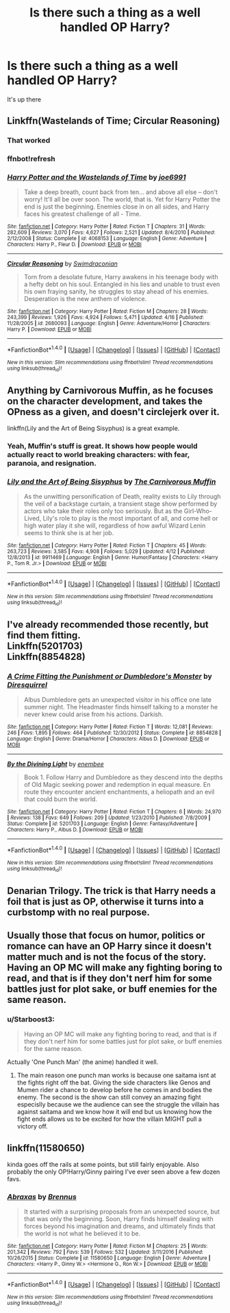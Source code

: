 #+TITLE: Is there such a thing as a well handled OP Harry?

* Is there such a thing as a well handled OP Harry?
:PROPERTIES:
:Score: 4
:DateUnix: 1497214643.0
:DateShort: 2017-Jun-12
:FlairText: Discussion
:END:
It's up there


** Linkffn(Wastelands of Time; Circular Reasoning)
:PROPERTIES:
:Author: ScottPress
:Score: 7
:DateUnix: 1497215501.0
:DateShort: 2017-Jun-12
:END:

*** That worked
:PROPERTIES:
:Score: 3
:DateUnix: 1497215551.0
:DateShort: 2017-Jun-12
:END:


*** ffnbot!refresh
:PROPERTIES:
:Author: ScottPress
:Score: 1
:DateUnix: 1497215595.0
:DateShort: 2017-Jun-12
:END:


*** [[http://www.fanfiction.net/s/4068153/1/][*/Harry Potter and the Wastelands of Time/*]] by [[https://www.fanfiction.net/u/557425/joe6991][/joe6991/]]

#+begin_quote
  Take a deep breath, count back from ten... and above all else -- don't worry! It'll all be over soon. The world, that is. Yet for Harry Potter the end is just the beginning. Enemies close in on all sides, and Harry faces his greatest challenge of all - Time.
#+end_quote

^{/Site/: [[http://www.fanfiction.net/][fanfiction.net]] *|* /Category/: Harry Potter *|* /Rated/: Fiction T *|* /Chapters/: 31 *|* /Words/: 282,609 *|* /Reviews/: 3,070 *|* /Favs/: 4,627 *|* /Follows/: 2,521 *|* /Updated/: 8/4/2010 *|* /Published/: 2/12/2008 *|* /Status/: Complete *|* /id/: 4068153 *|* /Language/: English *|* /Genre/: Adventure *|* /Characters/: Harry P., Fleur D. *|* /Download/: [[http://www.ff2ebook.com/old/ffn-bot/index.php?id=4068153&source=ff&filetype=epub][EPUB]] or [[http://www.ff2ebook.com/old/ffn-bot/index.php?id=4068153&source=ff&filetype=mobi][MOBI]]}

--------------

[[http://www.fanfiction.net/s/2680093/1/][*/Circular Reasoning/*]] by [[https://www.fanfiction.net/u/513750/Swimdraconian][/Swimdraconian/]]

#+begin_quote
  Torn from a desolate future, Harry awakens in his teenage body with a hefty debt on his soul. Entangled in his lies and unable to trust even his own fraying sanity, he struggles to stay ahead of his enemies. Desperation is the new anthem of violence.
#+end_quote

^{/Site/: [[http://www.fanfiction.net/][fanfiction.net]] *|* /Category/: Harry Potter *|* /Rated/: Fiction M *|* /Chapters/: 28 *|* /Words/: 243,399 *|* /Reviews/: 1,926 *|* /Favs/: 4,924 *|* /Follows/: 5,471 *|* /Updated/: 4/16 *|* /Published/: 11/28/2005 *|* /id/: 2680093 *|* /Language/: English *|* /Genre/: Adventure/Horror *|* /Characters/: Harry P. *|* /Download/: [[http://www.ff2ebook.com/old/ffn-bot/index.php?id=2680093&source=ff&filetype=epub][EPUB]] or [[http://www.ff2ebook.com/old/ffn-bot/index.php?id=2680093&source=ff&filetype=mobi][MOBI]]}

--------------

*FanfictionBot*^{1.4.0} *|* [[[https://github.com/tusing/reddit-ffn-bot/wiki/Usage][Usage]]] | [[[https://github.com/tusing/reddit-ffn-bot/wiki/Changelog][Changelog]]] | [[[https://github.com/tusing/reddit-ffn-bot/issues/][Issues]]] | [[[https://github.com/tusing/reddit-ffn-bot/][GitHub]]] | [[[https://www.reddit.com/message/compose?to=tusing][Contact]]]

^{/New in this version: Slim recommendations using/ ffnbot!slim! /Thread recommendations using/ linksub(thread_id)!}
:PROPERTIES:
:Author: FanfictionBot
:Score: 1
:DateUnix: 1497215664.0
:DateShort: 2017-Jun-12
:END:


** Anything by Carnivorous Muffin, as he focuses on the character development, and takes the OPness as a given, and doesn't circlejerk over it.

linkffn(Lily and the Art of Being Sisyphus) is a great example.
:PROPERTIES:
:Author: Dorgamund
:Score: 7
:DateUnix: 1497219529.0
:DateShort: 2017-Jun-12
:END:

*** Yeah, Muffin's stuff is great. It shows how people would actually react to world breaking characters: with fear, paranoia, and resignation.
:PROPERTIES:
:Author: Averant
:Score: 6
:DateUnix: 1497220543.0
:DateShort: 2017-Jun-12
:END:


*** [[http://www.fanfiction.net/s/9911469/1/][*/Lily and the Art of Being Sisyphus/*]] by [[https://www.fanfiction.net/u/1318815/The-Carnivorous-Muffin][/The Carnivorous Muffin/]]

#+begin_quote
  As the unwitting personification of Death, reality exists to Lily through the veil of a backstage curtain, a transient stage show performed by actors who take their roles only too seriously. But as the Girl-Who-Lived, Lily's role to play is the most important of all, and come hell or high water play it she will, regardless of how awful Wizard Lenin seems to think she is at her job.
#+end_quote

^{/Site/: [[http://www.fanfiction.net/][fanfiction.net]] *|* /Category/: Harry Potter *|* /Rated/: Fiction T *|* /Chapters/: 45 *|* /Words/: 263,723 *|* /Reviews/: 3,585 *|* /Favs/: 4,908 *|* /Follows/: 5,029 *|* /Updated/: 4/12 *|* /Published/: 12/8/2013 *|* /id/: 9911469 *|* /Language/: English *|* /Genre/: Humor/Fantasy *|* /Characters/: <Harry P., Tom R. Jr.> *|* /Download/: [[http://www.ff2ebook.com/old/ffn-bot/index.php?id=9911469&source=ff&filetype=epub][EPUB]] or [[http://www.ff2ebook.com/old/ffn-bot/index.php?id=9911469&source=ff&filetype=mobi][MOBI]]}

--------------

*FanfictionBot*^{1.4.0} *|* [[[https://github.com/tusing/reddit-ffn-bot/wiki/Usage][Usage]]] | [[[https://github.com/tusing/reddit-ffn-bot/wiki/Changelog][Changelog]]] | [[[https://github.com/tusing/reddit-ffn-bot/issues/][Issues]]] | [[[https://github.com/tusing/reddit-ffn-bot/][GitHub]]] | [[[https://www.reddit.com/message/compose?to=tusing][Contact]]]

^{/New in this version: Slim recommendations using/ ffnbot!slim! /Thread recommendations using/ linksub(thread_id)!}
:PROPERTIES:
:Author: FanfictionBot
:Score: 2
:DateUnix: 1497219535.0
:DateShort: 2017-Jun-12
:END:


** I've already recommended those recently, but find them fitting.\\
Linkffn(5201703)\\
Linkffn(8854828)
:PROPERTIES:
:Author: AnIndividualist
:Score: 2
:DateUnix: 1497216325.0
:DateShort: 2017-Jun-12
:END:

*** [[http://www.fanfiction.net/s/8854828/1/][*/A Crime Fitting the Punishment or Dumbledore's Monster/*]] by [[https://www.fanfiction.net/u/2278168/Diresquirrel][/Diresquirrel/]]

#+begin_quote
  Albus Dumbledore gets an unexpected visitor in his office one late summer night. The Headmaster finds himself talking to a monster he never knew could arise from his actions. Darkish.
#+end_quote

^{/Site/: [[http://www.fanfiction.net/][fanfiction.net]] *|* /Category/: Harry Potter *|* /Rated/: Fiction T *|* /Words/: 12,081 *|* /Reviews/: 246 *|* /Favs/: 1,895 *|* /Follows/: 464 *|* /Published/: 12/30/2012 *|* /Status/: Complete *|* /id/: 8854828 *|* /Language/: English *|* /Genre/: Drama/Horror *|* /Characters/: Albus D. *|* /Download/: [[http://www.ff2ebook.com/old/ffn-bot/index.php?id=8854828&source=ff&filetype=epub][EPUB]] or [[http://www.ff2ebook.com/old/ffn-bot/index.php?id=8854828&source=ff&filetype=mobi][MOBI]]}

--------------

[[http://www.fanfiction.net/s/5201703/1/][*/By the Divining Light/*]] by [[https://www.fanfiction.net/u/980211/enembee][/enembee/]]

#+begin_quote
  Book 1. Follow Harry and Dumbledore as they descend into the depths of Old Magic seeking power and redemption in equal measure. En route they encounter ancient enchantments, a heliopath and an evil that could burn the world.
#+end_quote

^{/Site/: [[http://www.fanfiction.net/][fanfiction.net]] *|* /Category/: Harry Potter *|* /Rated/: Fiction T *|* /Chapters/: 6 *|* /Words/: 24,970 *|* /Reviews/: 138 *|* /Favs/: 649 *|* /Follows/: 209 *|* /Updated/: 1/23/2010 *|* /Published/: 7/8/2009 *|* /Status/: Complete *|* /id/: 5201703 *|* /Language/: English *|* /Genre/: Fantasy/Adventure *|* /Characters/: Harry P., Albus D. *|* /Download/: [[http://www.ff2ebook.com/old/ffn-bot/index.php?id=5201703&source=ff&filetype=epub][EPUB]] or [[http://www.ff2ebook.com/old/ffn-bot/index.php?id=5201703&source=ff&filetype=mobi][MOBI]]}

--------------

*FanfictionBot*^{1.4.0} *|* [[[https://github.com/tusing/reddit-ffn-bot/wiki/Usage][Usage]]] | [[[https://github.com/tusing/reddit-ffn-bot/wiki/Changelog][Changelog]]] | [[[https://github.com/tusing/reddit-ffn-bot/issues/][Issues]]] | [[[https://github.com/tusing/reddit-ffn-bot/][GitHub]]] | [[[https://www.reddit.com/message/compose?to=tusing][Contact]]]

^{/New in this version: Slim recommendations using/ ffnbot!slim! /Thread recommendations using/ linksub(thread_id)!}
:PROPERTIES:
:Author: FanfictionBot
:Score: 1
:DateUnix: 1497216338.0
:DateShort: 2017-Jun-12
:END:


** Denarian Trilogy. The trick is that Harry needs a foil that is just as OP, otherwise it turns into a curbstomp with no real purpose.
:PROPERTIES:
:Author: Lord_Anarchy
:Score: 2
:DateUnix: 1497270269.0
:DateShort: 2017-Jun-12
:END:


** Usually those that focus on humor, politics or romance can have an OP Harry since it doesn't matter much and is not the focus of the story. Having an OP MC will make any fighting boring to read, and that is if they don't nerf him for some battles just for plot sake, or buff enemies for the same reason.
:PROPERTIES:
:Author: Edocsiru
:Score: 4
:DateUnix: 1497217145.0
:DateShort: 2017-Jun-12
:END:

*** u/Starboost3:
#+begin_quote
  Having an OP MC will make any fighting boring to read, and that is if they don't nerf him for some battles just for plot sake, or buff enemies for the same reason.
#+end_quote

Actually 'One Punch Man' (the anime) handled it well.
:PROPERTIES:
:Author: Starboost3
:Score: 5
:DateUnix: 1497245490.0
:DateShort: 2017-Jun-12
:END:

**** The main reason one punch man works is because one saitama isnt at the fights right off the bat. Giving the side characters like Genos and Mumen rider a chance to develop before he comes in and bodies the enemy. The second is the show can still convey an amazing fight especislly because we the audience can see the struggle the villain has against saitama and we know how it will end but us knowing how the fight ends allows us to be excited for how the villain MIGHT pull a victory off.
:PROPERTIES:
:Author: flingerdinger
:Score: 1
:DateUnix: 1497399637.0
:DateShort: 2017-Jun-14
:END:


** linkffn(11580650)

kinda goes off the rails at some points, but still fairly enjoyable. Also probably the only OP!Harry/Ginny pairing I've ever seen above a few dozen favs.
:PROPERTIES:
:Author: Gigadweeb
:Score: 0
:DateUnix: 1497250238.0
:DateShort: 2017-Jun-12
:END:

*** [[http://www.fanfiction.net/s/11580650/1/][*/Abraxas/*]] by [[https://www.fanfiction.net/u/4577618/Brennus][/Brennus/]]

#+begin_quote
  It started with a surprising proposals from an unexpected source, but that was only the beginning. Soon, Harry finds himself dealing with forces beyond his imagination and dreams, and ultimately finds that the world is not what he believed it to be.
#+end_quote

^{/Site/: [[http://www.fanfiction.net/][fanfiction.net]] *|* /Category/: Harry Potter *|* /Rated/: Fiction M *|* /Chapters/: 25 *|* /Words/: 201,342 *|* /Reviews/: 792 *|* /Favs/: 539 *|* /Follows/: 532 *|* /Updated/: 3/11/2016 *|* /Published/: 10/26/2015 *|* /Status/: Complete *|* /id/: 11580650 *|* /Language/: English *|* /Genre/: Adventure *|* /Characters/: <Harry P., Ginny W.> <Hermione G., Ron W.> *|* /Download/: [[http://www.ff2ebook.com/old/ffn-bot/index.php?id=11580650&source=ff&filetype=epub][EPUB]] or [[http://www.ff2ebook.com/old/ffn-bot/index.php?id=11580650&source=ff&filetype=mobi][MOBI]]}

--------------

*FanfictionBot*^{1.4.0} *|* [[[https://github.com/tusing/reddit-ffn-bot/wiki/Usage][Usage]]] | [[[https://github.com/tusing/reddit-ffn-bot/wiki/Changelog][Changelog]]] | [[[https://github.com/tusing/reddit-ffn-bot/issues/][Issues]]] | [[[https://github.com/tusing/reddit-ffn-bot/][GitHub]]] | [[[https://www.reddit.com/message/compose?to=tusing][Contact]]]

^{/New in this version: Slim recommendations using/ ffnbot!slim! /Thread recommendations using/ linksub(thread_id)!}
:PROPERTIES:
:Author: FanfictionBot
:Score: 1
:DateUnix: 1497250248.0
:DateShort: 2017-Jun-12
:END:
